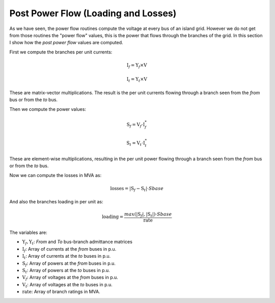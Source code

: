 .. _post_power_flow:

Post Power Flow (Loading and Losses)
====================================

As we have seen, the power flow routines compute the voltage at every bus of an island
grid. However we do not get from those routines the "power flow" values, this is the
power that flows through the branches of the grid. In this section I show how the
*post power flow* values are computed.

First we compute the branches per unit currents:

.. math::

    {\textbf{I}_f = \textbf{Y}_f \times \textbf{V}}

.. math::

    {\textbf{I}_t = \textbf{Y}_t \times \textbf{V}}

These are matrix-vector multiplications. The result is the per unit currents flowing
through a branch seen from the *from* bus or from the *to* bus.

Then we compute the power values:

.. math::

    {\textbf{S}_f = \textbf{V}_f \cdot \textbf{I}_f^*}

.. math::

    {\textbf{S}_t = \textbf{V}_t \cdot \textbf{I}_t^*}

These are element-wise multiplications, resulting in the per unit power flowing
through a branch seen from the *from* bus or from the *to* bus.

Now we can compute the losses in MVA as:

.. math::

    {\textbf{losses} = |\textbf{S}_f - \textbf{S}_t| \cdot Sbase}

And also the branches loading in per unit as:

.. math::

    {\textbf{loading} = \frac{max(|\textbf{S}_f|, |\textbf{S}_t|) \cdot Sbase}{ \textbf{rate}}}

The variables are:

- :math:`\textbf{Y}_f, \textbf{Y}_t`: *From* and *To* bus-branch admittance matrices
- :math:`\textbf{I}_f`: Array of currents at the *from* buses in p.u.
- :math:`\textbf{I}_t`: Array of currents at the *to* buses in p.u.
- :math:`\textbf{S}_f`: Array of powers at the *from* buses in p.u.
- :math:`\textbf{S}_t`: Array of powers at the *to* buses in p.u.
- :math:`\textbf{V}_f`: Array of voltages at the *from* buses in p.u.
- :math:`\textbf{V}_t`: Array of voltages at the *to* buses in p.u.
- :math:`\textbf{rate}`: Array of branch ratings in MVA.
